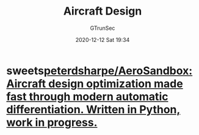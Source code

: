 #+TITLE: Aircraft Design
#+AUTHOR: GTrunSec
#+EMAIL: gtrunsec@hardenedlinux.org
#+DATE: 2020-12-12 Sat 19:34


#+OPTIONS:   H:3 num:t toc:t \n:nil @:t ::t |:t ^:nil -:t f:t *:t <:t



* sweets[[https://github.com/peterdsharpe/AeroSandbox][peterdsharpe/AeroSandbox: Aircraft design optimization made fast through modern automatic differentiation. Written in Python, work in progress.]]
